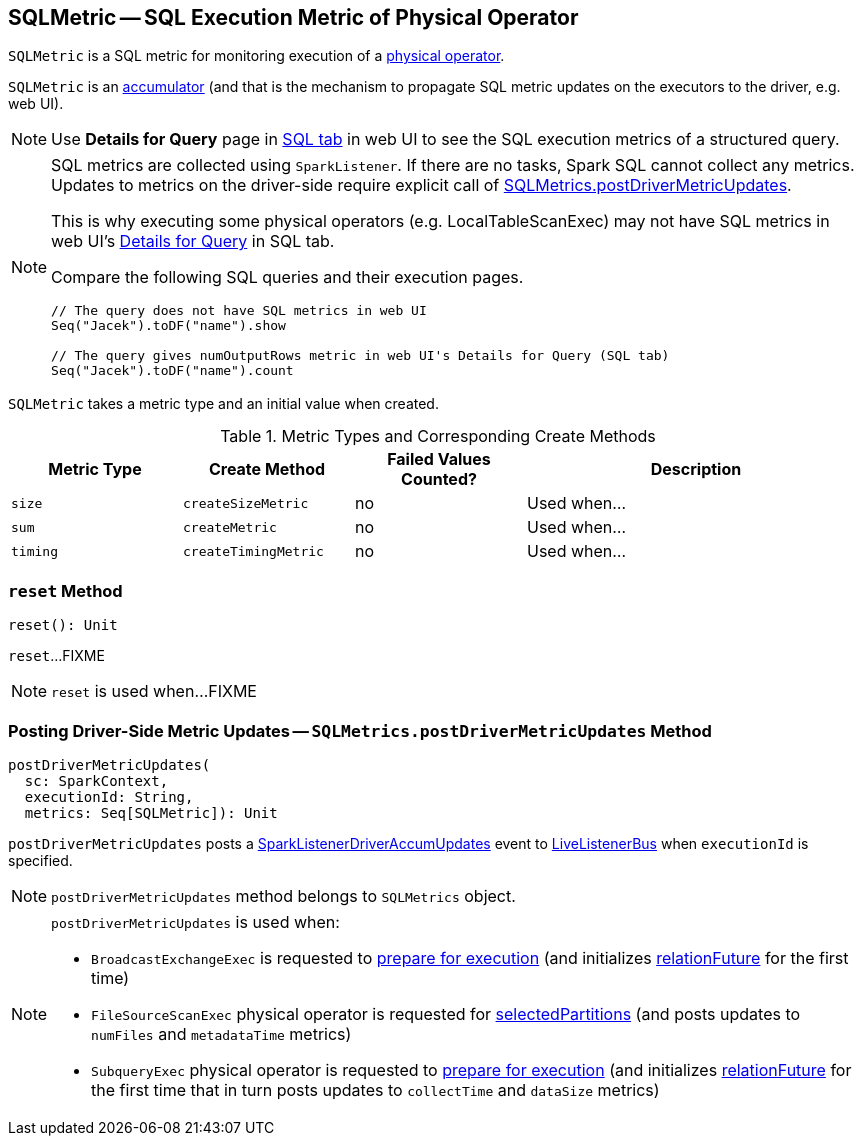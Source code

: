 == [[SQLMetric]] SQLMetric -- SQL Execution Metric of Physical Operator

`SQLMetric` is a SQL metric for monitoring execution of a link:spark-sql-SparkPlan.adoc[physical operator].

`SQLMetric` is an link:spark-accumulators.adoc[accumulator] (and that is the mechanism to propagate SQL metric updates on the executors to the driver, e.g. web UI).

NOTE: Use *Details for Query* page in link:spark-sql-webui.adoc#ExecutionPage[SQL tab] in web UI to see the SQL execution metrics of a structured query.

[NOTE]
====
SQL metrics are collected using `SparkListener`. If there are no tasks, Spark SQL cannot collect any metrics. Updates to metrics on the driver-side require explicit call of <<postDriverMetricUpdates, SQLMetrics.postDriverMetricUpdates>>.

This is why executing some physical operators (e.g. LocalTableScanExec) may not have SQL metrics in web UI's link:spark-sql-webui.adoc#ExecutionPage[Details for Query] in SQL tab.

Compare the following SQL queries and their execution pages.

[source, scala]
----
// The query does not have SQL metrics in web UI
Seq("Jacek").toDF("name").show

// The query gives numOutputRows metric in web UI's Details for Query (SQL tab)
Seq("Jacek").toDF("name").count
----
====

[[metricType]][[initValue]]
`SQLMetric` takes a metric type and an initial value when created.

[[metrics-types]]
.Metric Types and Corresponding Create Methods
[cols="1,1,1,2",options="header",width="100%"]
|===
| Metric Type
| Create Method
| Failed Values Counted?
| Description

| [[size]] `size`
| [[createSizeMetric]] `createSizeMetric`
| no
| Used when...

| [[sum]] `sum`
| [[createMetric]] `createMetric`
| no
| Used when...

| [[timing]] `timing`
| [[createTimingMetric]] `createTimingMetric`
| no
| Used when...
|===

=== [[reset]] `reset` Method

[source, scala]
----
reset(): Unit
----

`reset`...FIXME

NOTE: `reset` is used when...FIXME

=== [[postDriverMetricUpdates]] Posting Driver-Side Metric Updates -- `SQLMetrics.postDriverMetricUpdates` Method

[source, scala]
----
postDriverMetricUpdates(
  sc: SparkContext,
  executionId: String,
  metrics: Seq[SQLMetric]): Unit
----

`postDriverMetricUpdates` posts a link:spark-sql-SQLListener.adoc#SparkListenerDriverAccumUpdates[SparkListenerDriverAccumUpdates] event to link:spark-LiveListenerBus.adoc[LiveListenerBus] when `executionId` is specified.

NOTE: `postDriverMetricUpdates` method belongs to `SQLMetrics` object.

[NOTE]
====
`postDriverMetricUpdates` is used when:

* `BroadcastExchangeExec` is requested to link:spark-sql-SparkPlan-BroadcastExchangeExec.adoc#doPrepare[prepare for execution] (and initializes link:spark-sql-SparkPlan-BroadcastExchangeExec.adoc#relationFuture[relationFuture] for the first time)

* `FileSourceScanExec` physical operator is requested for link:spark-sql-SparkPlan-FileSourceScanExec.adoc#selectedPartitions[selectedPartitions] (and posts updates to `numFiles` and `metadataTime` metrics)

* `SubqueryExec` physical operator is requested to link:spark-sql-SparkPlan-SubqueryExec.adoc#doPrepare[prepare for execution] (and initializes link:spark-sql-SparkPlan-SubqueryExec.adoc#relationFuture[relationFuture] for the first time that in turn posts updates to `collectTime` and `dataSize` metrics)
====
